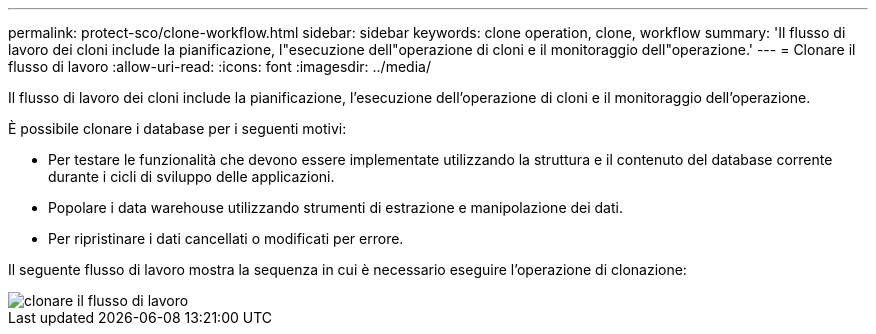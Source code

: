 ---
permalink: protect-sco/clone-workflow.html 
sidebar: sidebar 
keywords: clone operation, clone, workflow 
summary: 'Il flusso di lavoro dei cloni include la pianificazione, l"esecuzione dell"operazione di cloni e il monitoraggio dell"operazione.' 
---
= Clonare il flusso di lavoro
:allow-uri-read: 
:icons: font
:imagesdir: ../media/


[role="lead"]
Il flusso di lavoro dei cloni include la pianificazione, l'esecuzione dell'operazione di cloni e il monitoraggio dell'operazione.

È possibile clonare i database per i seguenti motivi:

* Per testare le funzionalità che devono essere implementate utilizzando la struttura e il contenuto del database corrente durante i cicli di sviluppo delle applicazioni.
* Popolare i data warehouse utilizzando strumenti di estrazione e manipolazione dei dati.
* Per ripristinare i dati cancellati o modificati per errore.


Il seguente flusso di lavoro mostra la sequenza in cui è necessario eseguire l'operazione di clonazione:

image::../media/sco_scc_wfs_clone_workflow.png[clonare il flusso di lavoro]
